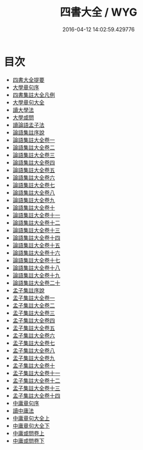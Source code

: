 #+TITLE: 四書大全 / WYG
#+DATE: 2016-04-12 14:02:59.429776
* 目次
 - [[file:KR1h0043_000.txt::000-1a][四書大全提要]]
 - [[file:KR1h0043_000.txt::000-3a][大學章句序]]
 - [[file:KR1h0043_000.txt::000-11a][四書集註大全凡例]]
 - [[file:KR1h0043_000.txt::000-15a][大學章句大全]]
 - [[file:KR1h0043_000.txt::000-89a][讀大學法]]
 - [[file:KR1h0043_000.txt::000-94a][大學或問]]
 - [[file:KR1h0043_000.txt::000-193a][讀論語孟子法]]
 - [[file:KR1h0043_000.txt::000-200a][論語集註序說]]
 - [[file:KR1h0043_001.txt::001-1a][論語集註大全卷一]]
 - [[file:KR1h0043_002.txt::002-1a][論語集註大全卷二]]
 - [[file:KR1h0043_003.txt::003-1a][論語集註大全卷三]]
 - [[file:KR1h0043_004.txt::004-1a][論語集註大全卷四]]
 - [[file:KR1h0043_005.txt::005-1a][論語集註大全卷五]]
 - [[file:KR1h0043_006.txt::006-1a][論語集註大全卷六]]
 - [[file:KR1h0043_007.txt::007-1a][論語集註大全卷七]]
 - [[file:KR1h0043_008.txt::008-1a][論語集註大全卷八]]
 - [[file:KR1h0043_009.txt::009-1a][論語集註大全卷九]]
 - [[file:KR1h0043_010.txt::010-1a][論語集註大全卷十]]
 - [[file:KR1h0043_011.txt::011-1a][論語集註大全卷十一]]
 - [[file:KR1h0043_012.txt::012-1a][論語集註大全卷十二]]
 - [[file:KR1h0043_013.txt::013-1a][論語集註大全卷十三]]
 - [[file:KR1h0043_014.txt::014-1a][論語集註大全卷十四]]
 - [[file:KR1h0043_015.txt::015-1a][論語集註大全卷十五]]
 - [[file:KR1h0043_016.txt::016-1a][論語集註大全卷十六]]
 - [[file:KR1h0043_017.txt::017-1a][論語集註大全卷十七]]
 - [[file:KR1h0043_018.txt::018-1a][論語集註大全卷十八]]
 - [[file:KR1h0043_019.txt::019-1a][論語集註大全卷十九]]
 - [[file:KR1h0043_020.txt::020-1a][論語集註大全卷二十]]
 - [[file:KR1h0043_020.txt::020-14a][孟子集註序說]]
 - [[file:KR1h0043_021.txt::021-1a][孟子集註大全卷一]]
 - [[file:KR1h0043_022.txt::022-1a][孟子集註大全卷二]]
 - [[file:KR1h0043_023.txt::023-1a][孟子集註大全卷三]]
 - [[file:KR1h0043_024.txt::024-1a][孟子集註大全卷四]]
 - [[file:KR1h0043_025.txt::025-1a][孟子集註大全卷五]]
 - [[file:KR1h0043_026.txt::026-1a][孟子集註大全卷六]]
 - [[file:KR1h0043_027.txt::027-1a][孟子集註大全卷七]]
 - [[file:KR1h0043_028.txt::028-1a][孟子集註大全卷八]]
 - [[file:KR1h0043_029.txt::029-1a][孟子集註大全卷九]]
 - [[file:KR1h0043_030.txt::030-1a][孟子集註大全卷十]]
 - [[file:KR1h0043_031.txt::031-1a][孟子集註大全卷十一]]
 - [[file:KR1h0043_032.txt::032-1a][孟子集註大全卷十二]]
 - [[file:KR1h0043_033.txt::033-1a][孟子集註大全卷十三]]
 - [[file:KR1h0043_034.txt::034-1a][孟子集註大全卷十四]]
 - [[file:KR1h0043_034.txt::034-57a][中庸章句序]]
 - [[file:KR1h0043_034.txt::034-65a][讀中庸法]]
 - [[file:KR1h0043_034.txt::034-69a][中庸章句大全上]]
 - [[file:KR1h0043_034.txt::034-142a][中庸章句大全下]]
 - [[file:KR1h0043_035.txt::035-1a][中庸或問卷上]]
 - [[file:KR1h0043_036.txt::036-1a][中庸或問卷下]]
